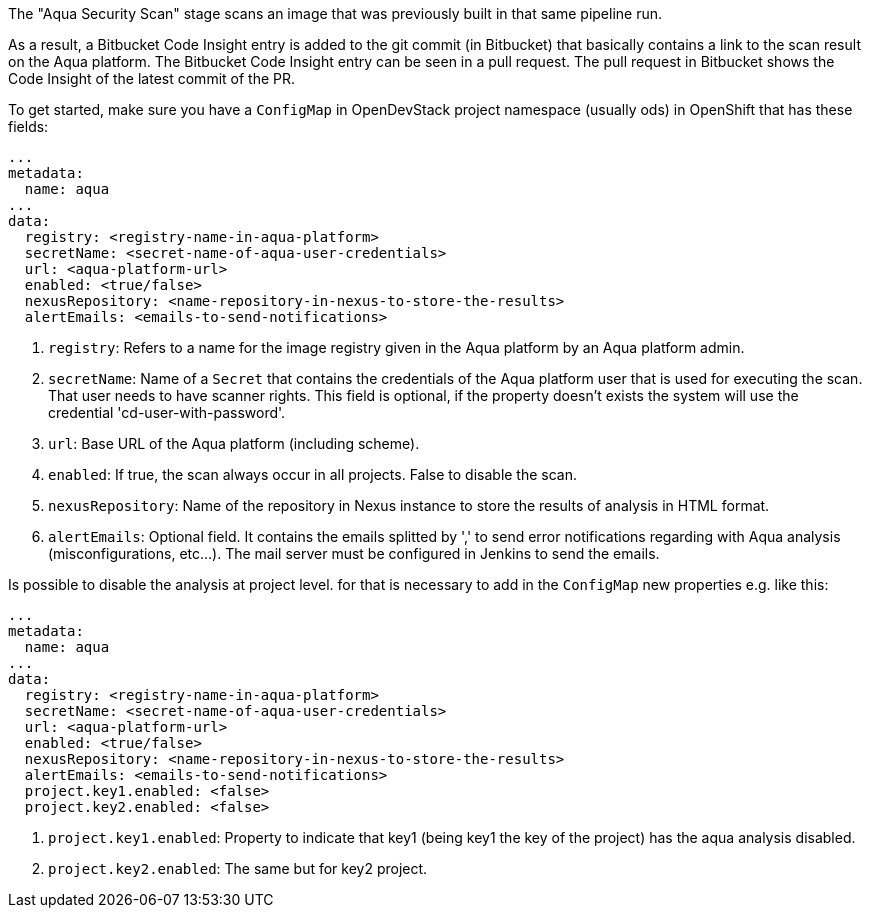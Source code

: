 // Document generated by render-adoc.go from odsComponentStageScanWithAqua.adoc.tmpl; DO NOT EDIT.

The "Aqua Security Scan" stage scans an image that was previously built in that same pipeline run.

As a result, a Bitbucket Code Insight entry is added to the git commit (in Bitbucket) that basically
contains a link to the scan result on the Aqua platform. The Bitbucket Code Insight entry can be seen in a pull request.
The pull request in Bitbucket shows the Code Insight of the latest commit of the PR.

To get started, make sure you have a `ConfigMap` in OpenDevStack project namespace (usually ods) in OpenShift that has these fields:
----
...
metadata:
  name: aqua
...
data:
  registry: <registry-name-in-aqua-platform>
  secretName: <secret-name-of-aqua-user-credentials>
  url: <aqua-platform-url>
  enabled: <true/false>
  nexusRepository: <name-repository-in-nexus-to-store-the-results>
  alertEmails: <emails-to-send-notifications>
----

. `registry`: Refers to a name for the image registry given in the Aqua platform by an Aqua platform admin.
. `secretName`: Name of a `Secret` that contains the credentials of the Aqua platform user that is used for executing the scan. That user needs to have scanner rights. This field is optional, if the property doesn't exists the system will use the credential 'cd-user-with-password'.
. `url`: Base URL of the Aqua platform (including scheme).
. `enabled`: If true, the scan always occur in all projects. False to disable the scan.
. `nexusRepository`: Name of the repository in Nexus instance to store the results of analysis in HTML format.
. `alertEmails`: Optional field. It contains the emails splitted by ',' to send error notifications regarding with Aqua analysis (misconfigurations, etc...). The mail server must be configured in Jenkins to send the emails.

Is possible to disable the analysis at project level. for that is necessary to add in the `ConfigMap` new properties e.g. like this:

----
...
metadata:
  name: aqua
...
data:
  registry: <registry-name-in-aqua-platform>
  secretName: <secret-name-of-aqua-user-credentials>
  url: <aqua-platform-url>
  enabled: <true/false>
  nexusRepository: <name-repository-in-nexus-to-store-the-results>
  alertEmails: <emails-to-send-notifications>
  project.key1.enabled: <false>
  project.key2.enabled: <false>
----

. `project.key1.enabled`: Property to indicate that key1 (being key1 the key of the project) has the aqua analysis disabled.
. `project.key2.enabled`: The same but for key2 project.

